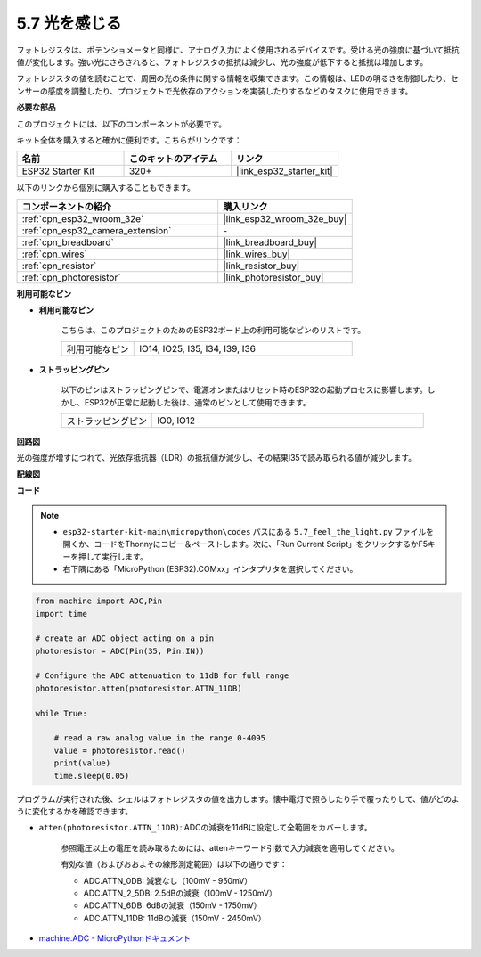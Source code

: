 .. _py_photoresistor:

5.7 光を感じる
=============================

フォトレジスタは、ポテンショメータと同様に、アナログ入力によく使用されるデバイスです。受ける光の強度に基づいて抵抗値が変化します。強い光にさらされると、フォトレジスタの抵抗は減少し、光の強度が低下すると抵抗は増加します。

フォトレジスタの値を読むことで、周囲の光の条件に関する情報を収集できます。この情報は、LEDの明るさを制御したり、センサーの感度を調整したり、プロジェクトで光依存のアクションを実装したりするなどのタスクに使用できます。

**必要な部品**

このプロジェクトには、以下のコンポーネントが必要です。

キット全体を購入すると確かに便利です。こちらがリンクです：

.. list-table::
    :widths: 20 20 20
    :header-rows: 1

    *   - 名前
        - このキットのアイテム
        - リンク
    *   - ESP32 Starter Kit
        - 320+
        - |link_esp32_starter_kit|

以下のリンクから個別に購入することもできます。

.. list-table::
    :widths: 30 20
    :header-rows: 1

    *   - コンポーネントの紹介
        - 購入リンク

    *   - :ref:`cpn_esp32_wroom_32e`
        - |link_esp32_wroom_32e_buy|
    *   - :ref:`cpn_esp32_camera_extension`
        - \-
    *   - :ref:`cpn_breadboard`
        - |link_breadboard_buy|
    *   - :ref:`cpn_wires`
        - |link_wires_buy|
    *   - :ref:`cpn_resistor`
        - |link_resistor_buy|
    *   - :ref:`cpn_photoresistor`
        - |link_photoresistor_buy|

**利用可能なピン**

* **利用可能なピン**

    こちらは、このプロジェクトのためのESP32ボード上の利用可能なピンのリストです。

    .. list-table::
        :widths: 5 15

        *   - 利用可能なピン
            - IO14, IO25, I35, I34, I39, I36


* **ストラッピングピン**

    以下のピンはストラッピングピンで、電源オンまたはリセット時のESP32の起動プロセスに影響します。しかし、ESP32が正常に起動した後は、通常のピンとして使用できます。

    .. list-table::
        :widths: 5 15

        *   - ストラッピングピン
            - IO0, IO12


**回路図**

.. image:: ../../img/circuit/circuit_5.7_photoresistor.png

光の強度が増すにつれて、光依存抵抗器（LDR）の抵抗値が減少し、その結果I35で読み取られる値が減少します。

**配線図**

.. image:: ../../img/wiring/5.7_photoresistor_bb.png

**コード**

.. note::

    * ``esp32-starter-kit-main\micropython\codes`` パスにある ``5.7_feel_the_light.py`` ファイルを開くか、コードをThonnyにコピー＆ペーストします。次に、「Run Current Script」をクリックするかF5キーを押して実行します。
    * 右下隅にある「MicroPython (ESP32).COMxx」インタプリタを選択してください。

.. code-block:: python

    from machine import ADC,Pin
    import time

    # create an ADC object acting on a pin
    photoresistor = ADC(Pin(35, Pin.IN))

    # Configure the ADC attenuation to 11dB for full range     
    photoresistor.atten(photoresistor.ATTN_11DB)

    while True:

        # read a raw analog value in the range 0-4095
        value = photoresistor.read()  
        print(value)
        time.sleep(0.05)


プログラムが実行された後、シェルはフォトレジスタの値を出力します。懐中電灯で照らしたり手で覆ったりして、値がどのように変化するかを確認できます。


* ``atten(photoresistor.ATTN_11DB)``: ADCの減衰を11dBに設定して全範囲をカバーします。

    参照電圧以上の電圧を読み取るためには、attenキーワード引数で入力減衰を適用してください。

    有効な値（およびおおよその線形測定範囲）は以下の通りです：

    * ADC.ATTN_0DB: 減衰なし（100mV - 950mV）
    * ADC.ATTN_2_5DB: 2.5dBの減衰（100mV - 1250mV）
    * ADC.ATTN_6DB: 6dBの減衰（150mV - 1750mV）
    * ADC.ATTN_11DB: 11dBの減衰（150mV - 2450mV）

* `machine.ADC - MicroPythonドキュメント <https://docs.micropython.org/en/latest/esp32/quickref.html#adc-analog-to-digital-conversion>`_


